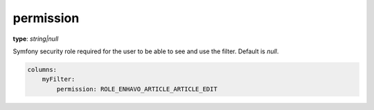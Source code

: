permission
~~~~~~~~~~

**type**: `string|null`

Symfony security role required for the user to be able to see and use the filter. Default is `null`.

.. code-block:: yaml

    columns:
        myFilter:
            permission: ROLE_ENHAVO_ARTICLE_ARTICLE_EDIT
